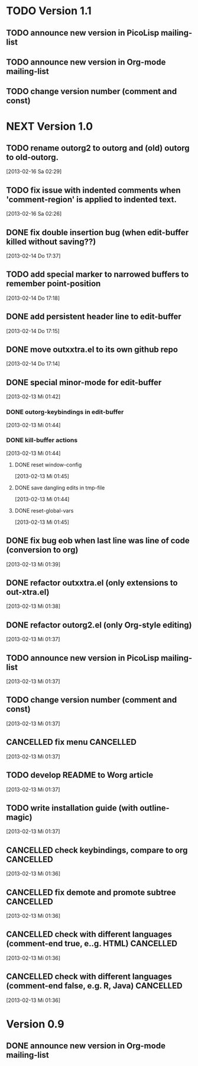 * TODO Version 1.1

** TODO announce new version in PicoLisp  mailing-list
** TODO announce new version in Org-mode mailing-list
** TODO change version number (comment and const)


* NEXT Version 1.0

** TODO rename outorg2 to outorg and (old) outorg to old-outorg.
   [2013-02-16 Sa 02:29]
** TODO fix issue with indented comments when 'comment-region' is applied to indented text.
   [2013-02-16 Sa 02:26]
** DONE fix double insertion bug (when edit-buffer killed without saving??)
   CLOSED: [2013-02-16 Sa 02:28]
   :LOGBOOK:
   - State "DONE"       from "TODO"       [2013-02-16 Sa 02:28]
   :END:
   [2013-02-14 Do 17:37]
** TODO add special marker to narrowed buffers to remember point-position
   [2013-02-14 Do 17:18]
** DONE add persistent header line to edit-buffer
   CLOSED: [2013-02-14 Do 17:18]
   :LOGBOOK:
   - State "DONE"       from ""           [2013-02-14 Do 17:18]
   :END:
   [2013-02-14 Do 17:15]
** DONE move outxxtra.el to its own github repo
   CLOSED: [2013-02-14 Do 17:15]
   :LOGBOOK:
   - State "DONE"       from "TODO"       [2013-02-14 Do 17:15]
   :END:
   [2013-02-14 Do 17:14]
** DONE special minor-mode for edit-buffer
   CLOSED: [2013-02-16 Sa 02:28]
   :LOGBOOK:
   - State "DONE"       from "TODO"       [2013-02-16 Sa 02:28]
   :END:
   [2013-02-13 Mi 01:42]
*** DONE outorg-keybindings in edit-buffer
    CLOSED: [2013-02-16 Sa 02:28]
    :LOGBOOK:
    - State "DONE"       from "TODO"       [2013-02-16 Sa 02:28]
    :END:
    [2013-02-13 Mi 01:44]
*** DONE kill-buffer actions
    CLOSED: [2013-02-16 Sa 02:28]
    :LOGBOOK:
    - State "DONE"       from "TODO"       [2013-02-16 Sa 02:28]
    :END:
    [2013-02-13 Mi 01:44]
**** DONE reset window-config
     CLOSED: [2013-02-16 Sa 02:28]
     :LOGBOOK:
     - State "DONE"       from "TODO"       [2013-02-16 Sa 02:28]
     :END:
     [2013-02-13 Mi 01:45]
**** DONE save dangling edits in tmp-file
     CLOSED: [2013-02-16 Sa 02:28]
     :LOGBOOK:
     - State "DONE"       from "TODO"       [2013-02-16 Sa 02:28]
     :END:
     [2013-02-13 Mi 01:44]
**** DONE reset-global-vars
     CLOSED: [2013-02-16 Sa 02:28]
     :LOGBOOK:
     - State "DONE"       from "TODO"       [2013-02-16 Sa 02:28]
     :END:
     [2013-02-13 Mi 01:45]
** DONE fix bug eob when last line was line of code (conversion to org)
   CLOSED: [2013-02-14 Do 17:11]
   :LOGBOOK:
   - State "DONE"       from "TODO"       [2013-02-14 Do 17:11]
   :END:
   [2013-02-13 Mi 01:39]
** DONE refactor outxxtra.el (only extensions to out-xtra.el)
   CLOSED: [2013-02-14 Do 17:11]
   :LOGBOOK:
   - State "DONE"       from "TODO"       [2013-02-14 Do 17:11]
   :END:
   [2013-02-13 Mi 01:38]
** DONE refactor outorg2.el (only Org-style editing)
   CLOSED: [2013-02-14 Do 17:11]
   :LOGBOOK:
   - State "DONE"       from "TODO"       [2013-02-14 Do 17:11]
   :END:
   [2013-02-13 Mi 01:37]
** TODO announce new version in PicoLisp mailing-list
   [2013-02-13 Mi 01:37]
** TODO change version number (comment and const)
   [2013-02-13 Mi 01:37]
** CANCELLED fix menu                                             :CANCELLED:
   CLOSED: [2013-02-14 Do 17:12]
   :LOGBOOK:
   - State "CANCELLED"  from "TODO"       [2013-02-14 Do 17:12] \\
     related to outxxtra.el
   :END:
   [2013-02-13 Mi 01:37]
** TODO develop README to Worg article
   [2013-02-13 Mi 01:37]
** TODO write installation guide (with outline-magic)
   [2013-02-13 Mi 01:37]
** CANCELLED check keybindings, compare to org                    :CANCELLED:
   CLOSED: [2013-02-14 Do 17:13]
   :LOGBOOK:
   - State "CANCELLED"  from "TODO"       [2013-02-14 Do 17:13] \\
     related to outxxtra.el
   :END:
   [2013-02-13 Mi 01:36]
** CANCELLED fix demote and promote subtree                       :CANCELLED:
   CLOSED: [2013-02-14 Do 17:11]
   :LOGBOOK:
   - State "CANCELLED"  from "TODO"       [2013-02-14 Do 17:11] \\
     related to outxxtra.el
   :END:
   [2013-02-13 Mi 01:36]
** CANCELLED check with different languages (comment-end true, e..g. HTML) :CANCELLED:
   CLOSED: [2013-02-14 Do 17:13]
   :LOGBOOK:
   - State "CANCELLED"  from "TODO"       [2013-02-14 Do 17:13] \\
     related to outxxtra.el
   :END:
   [2013-02-13 Mi 01:36]
** CANCELLED check with different languages (comment-end false, e.g. R, Java) :CANCELLED:
   CLOSED: [2013-02-14 Do 17:13]
   :LOGBOOK:
   - State "CANCELLED"  from "TODO"       [2013-02-14 Do 17:13] \\
     related to outxxtra.el
   :END:
   [2013-02-13 Mi 01:36]


* Version 0.9
** DONE announce new version in Org-mode mailing-list
   CLOSED: [2013-02-12 Di 00:08]
   :LOGBOOK:
   - State "DONE"       from "TODO"       [2013-02-12 Di 00:08]
   :END:
